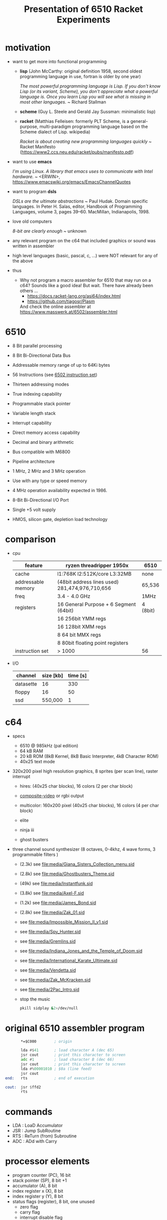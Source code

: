 #+title: Presentation of 6510 Racket Experiments
* motivation
  - want to get more into functional programming

    - *lisp* (John McCarthy: original definition 1958, second oldest programming language in use,
              fortran is older by one year)

      /The most powerful programming language is Lisp. If you don't know Lisp (or its variant,/
      /Scheme), you don't appreciate what a powerful language is. Once you learn Lisp you will/
      /see what is missing in most other languages./
      ~ Richard Stallman

    - *scheme* (Guy L. Steele and Gerald Jay Sussman: minimalistic lisp)

    - *racket* (Matthias Felleisen: formerly PLT Scheme, is a general-purpose, multi-paradigm
                programming language based on the Scheme dialect of Lisp. wikipedia)

      /Racket is about creating new programming languages quickly/
      ~ Racket Manifesto (https://www2.ccs.neu.edu/racket/pubs/manifesto.pdf)

  - want to use *emacs*

    /I'm using Linux. A library that emacs uses to communicate with Intel hardware./
    ~ <ERWIN>, https://www.emacswiki.org/emacs/EmacsChannelQuotes

  - want to program *dsls*

    /DSLs are the ultimate abstractions/
    ~ Paul Hudak. Domain specific languages. In Peter H. Salas, editor, Handbook of Programming
      Languages, volume 3, pages 39–60. MacMillan, Indianapolis, 1998.

  - love old computers

    /8-bit are clearly enough/
    ~ unknown

  - any relevant program on the c64 that included graphics or sound was written in assembler
  - high level languages (basic, pascal, c, ...) were NOT relevant for any of the above

  - thus
    - Why not program a macro assembler for 6510 that may run on a c64?
      Sounds like a good idea!
      But wait. There have already been others ...
      - https://docs.racket-lang.org/asi64/index.html
      - https://github.com/tiagosr/Plasm
      And check the online assembler at https://www.masswerk.at/6502/assembler.html
* 6510
  - 8 Bit parallel processing
  - 8 Bit Bi-Directional Data Bus
  - Addressable memory range of up to 64Ki bytes
  - 56 Instructions (see [[https://www.masswerk.at/6502/6502_instruction_set.html][6502 instruction set]])
  - Thirteen addressing modes
  - True indexing capability
  - Programmable stack pointer
  - Variable length stack
  - Interrupt capability
  - Direct memory access capability
  - Decimal and binary arithmetic
  - Bus compatible with M6800
  - Pipeline architecture
  - 1 MHz, 2 MHz and 3 MHz operation
  - Use with any type or speed memory
  - 4 MHz operation availability expected in 1986.
  - 8-Bit Bi-Directional I/O Port
  - Single +5 volt supply
  - HMOS, silicon gate, depletion load technology
    #+ATTR_ORG: :width 640
    [[file:~/documents/roam/media/640px-KL_MOS_6510.jpg]]
* comparison
  - cpu
   | feature            | ryzen threadripper 1950x                        | 6510     |
   |--------------------+-------------------------------------------------+----------|
   | cache              | l1:768K l2:512K/core L3:32MB                    | none     |
   | addressable memory | (48bit address lines used)  281,474,976,710,656 | 65,536   |
   | freq               | 3.4 - 4.0 GHz                                   | 1MHz     |
   | registers          | 16 General Purpose + 6 Segment (64bit)          | 4 (8bit) |
   |                    | 16 256bit YMM regs                              |          |
   |                    | 16 128bit XMM regs                              |          |
   |                    | 8 64 bit MMX regs                               |          |
   |                    | 8 80bit floating point registers                |          |
   | instruction set    | > 1000                                          | 56       |
  
  - I/O
   | channel   | size [kb] | time [s] |
   |-----------+-----------+----------|
   | datasette |        16 |      330 |
   | floppy    |        16 |       50 |
   | ssd       |   550,000 |        1 |

* c64
  - specs
    #+ATTR_ORG: :width 640
    [[file:~/documents/roam/c64.png]]
    - 6510 @ 985kHz (pal edition)
    - 64 kB RAM
    - 20 kB ROM (8kB Kernel, 8kB Basic Interpreter, 4kB Character ROM)
    - 40x25 text mode
  - 320x200 pixel high resolution graphics, 8 sprites (per scan line), raster interrupt
    - hires: (40x25 char blocks), 16 colors (2 per char block)
    - [[id:49f39c67-7028-4306-a39f-7d78c94dfc1c][composite-video]] or rgbi output
    - multicolor: 160x200 pixel (40x25 char blocks), 16 colors (4 per char block)
    - elite
      #+ATTR_ORG: :width 640
      [[file:~/documents/roam/media/131048-elite-commodore-64-screenshot-title-screen.png]]
    - ninja iii
      #+ATTR_ORG: :width 640
      [[file:~/documents/roam/media/Last_Ninja_III.png]]
    - ghost busters
      #+ATTR_ORG: :width 640
      [[file:~/documents/roam/media/ghostb.jpeg]]
  - three channel sound synthesizer (8 octaves, 0-4khz, 4 wave forms, 3 programmable filters )

    - (2.3k) see [[file:media/Giana_Sisters_Collection_menu.sid]]
    - (2.8k) see file:media/Ghostbusters_Theme.sid
    - (49k) see file:media/Instantfunk.sid
    - (3.8k) see file:media/Axel-F.sid
    - (1.2k) see file:media/James_Bond.sid
    - (2.8k) see file:media/Zak_01.sid

    - see [[file:media/Impossible_Mission_II_v1.sid]]
    - see file:media/Spy_Hunter.sid
    - see [[file:media/Gremlins.sid]]
    - see file:media/Indiana_Jones_and_the_Temple_of_Doom.sid
    - see file:media/International_Karate_Ultimate.sid
    - see file:media/Vendetta.sid
    - see file:media/Zak_McKracken.sid
    - see file:media/2Pac_Intro.sid
    - stop the music
      #+begin_src sh :results silent
        pkill sidplay &2>/dev/null
      #+end_src
* original 6510 assembler program
  #+begin_src asm
           *=$C000        ; origin

           lda #$41       ; load character A (dec 65)
           jsr cout       ; print this character to screen
           adc #1         ; load character B (dec 66)
           jsr cout       ; print this character to screen
           lda #%00001010 ; $0a (line feed)
           jsr cout
    end:   rts            ; end of execution

    cout:  jsr $ffd2
           rts
  #+end_src
* commands
  - LDA : LoaD Accumulator
  - JSR : Jump SubRoutine
  - RTS : ReTurn (from) Subroutine
  - ADC : ADd with Carry
* processor elements
  - program counter (PC), 16 bit
  - stack pointer (SP), 8 bit +1
  - accumulator (A), 8 bit
  - index register x (X), 8 bit
  - index register y (Y), 8 bit
  - status flags (register), 8 bit, one unused
    - zero flag
    - carry flag
    - interrupt disable flag
    - decimal mode flag
    - break command flag
    - overflow flag
    - negative flag
* own implementation
  - show [[file:6510-example-rs.rkt]]
  - show [[file:6510-example.rkt]]
  - execute in x64
  - different phases during program evaluation (elaborate)
* syntax macros carrying location etc.
  - simple syntax object
    #+begin_src racket :lang racket :results verbatim
      #'(+ 10 12)
    #+end_src

    #+RESULTS:
    : #<syntax:/tmp/babel-IFfsIx/ob-Z5Gzfh.rkt:3:2 (+ 10 12)>

  - get information out of syntax objects

    - the original data
      #+begin_src racket :lang racket :results verbatim
        (syntax->datum #'(+ 10 12))
      #+end_src

      #+RESULTS:
      : '(+ 10 12)

    - source, position, line
      #+begin_src racket :lang racket :results verbatim
        (define program #'(+ 10 20))

        (syntax-line program)
        (syntax-source program)
        (syntax-column program)
      #+end_src

      #+RESULTS:
      : 3
      : #<path:/tmp/babel-IFfsIx/ob-AGjmLY.rkt>
      : 18

  - define syntax macros
    #+begin_src racket :lang racket :results verbatim
      (define-syntax-rule (swap x y)
        (let ([tmp x])
          (set! x y)
          (set! y tmp)))

      (let ([a 1]
            [b 2])
        (swap a b)
        (list a b))
    #+end_src

    #+RESULTS:
    : '(2 1)

  - macro expansion
    Racket’s pattern-based macros automatically maintain lexical scope, so macro implementors
    can reason about variable reference in macros and macro uses in the same way as for functions
    and function calls.
    #+begin_src racket :lang racket :results verbatim
      (define-syntax-rule (swap x y)
        (let ([tmp x])
          (set! x y)
          (set! y tmp)))

      (syntax->datum (expand-once #'(swap a b)))

      ;; naively the following will fail, right?
      (syntax->datum (expand-once #'(swap tmp y)))

      ;; But
      (let ([tmp 1]
            [y   2])
        (swap tmp y)
        (list tmp y))
    #+end_src

    #+RESULTS:
    : '(let ((tmp a)) (set! a b) (set! b tmp))
    : '(let ((tmp tmp)) (set! tmp y) (set! y tmp))
    : '(2 1)

  - macros with sequences (and recursion)
    #+begin_src racket :lang racket :results verbatim
      (define-syntax-rule (swap x y)
        (let ([tmp x])
          (set! x y)
          (set! y tmp)))

      (define-syntax rotate
        (syntax-rules ()
          [(rotate a) (void)]
          ;; if a template variable e.g. is followed by ...
          ;; (indicating 0 or more occurrances),
          ;; its usage must use ..., too
          [(rotate a b c ...) (begin
                              (swap a b)
                              (rotate b c ...))]))

      (syntax->datum (expand-once #'(rotate a1 a2 a3 a4)))
      (syntax->datum (expand-once (expand-once #'(rotate a1 a2 a3 a4))))
      (syntax->datum (expand #'(rotate a1 a2 a3 a4)))
    #+end_src

    #+RESULTS:
    : '(begin (swap a1 a2) (rotate a2 a3 a4))
    : '(begin (let ((tmp a1)) (set! a1 a2) (set! a2 tmp)) (begin (swap a2 a3) (rotate a3 a4)))
    : '(begin (let-values (((tmp) (#%top . a1))) (set! a1 (#%top . a2)) (set! a2 tmp)) (begin (let-values (((tmp) (#%top . a2))) (set! a2 (#%top . a3)) (set! a3 tmp)) (begin (let-values (((tmp) (#%top . a3))) (set! a3 (#%top . a4)) (set! a4 tmp)) (#%app void))))

  - optional: identifier macros (need not be in function position to be expanded!)
    #+begin_src racket :lang racket :results verbatim
      (define-syntax val
          (lambda (stx)
            (syntax-case stx ()
              [val (identifier? #'val) #'(get-val)])))

      (define-values (get-val put-val!)
          (let ([private-val 0])
            (values (lambda () private-val)
                    (lambda (v) (set! private-val v)))))

      val
      (+ val 3)
      (put-val! 7)
      (+ val 3)
    #+end_src

* composable syntax definition (via megaparsack, based on haskell megaparsec)
  Megaparsack is a parser combinator library: a composable set of simple parsers that can
  be used to create larger parsing systems that can parse arbitrary grammars, including
  context-sensitive ones. Megaparsack uses the gen:monad generic interface to provide a
  uniform interface to sequence and compose different parsers using a base set of
  primitives.
  - compose atomic parsers to more complex ones
    - first attempt
      #+begin_src racket :lang racket :results verbatim
        (require megaparsack megaparsack/text data/monad data/applicative)

        (define string-number/p
          (do (string/p "SOME")
              (many+/p digit/p)))

        (parse-string (syntax/p string-number/p) "SOME 17")
      #+end_src

      #+RESULTS:
      : (success #<syntax:string:1:0 (#\1 #\7)>)

    - white spacing
      #+begin_src racket :lang racket :results verbatim
        (require megaparsack megaparsack/text data/monad data/applicative)

        (define string-number/p
          (do (string/p "SOME")
              (many/p (char/p #\ ))
             (many+/p digit/p)))

        (parse-string (syntax/p string-number/p) "SOME 17")
      #+end_src

    - capture content
      #+begin_src racket :lang racket :results verbatim
        (require megaparsack megaparsack/text data/monad data/applicative)

        (define string-number/p
          (do [s <- (string/p "SOME")]
              (many/p (char/p #\ ))
            [digits <- (many+/p digit/p)]
            (pure (list (string->symbol s)
                        (list->string digits)))))

        (syntax->datum (parse-result! (parse-string (syntax/p string-number/p) "SOME 17")))
      #+end_src

  - notable compositions
    - (try/p)           allows backtracking
    - (or/p)            alternatives
    - (guard/p)         make assertions on parsed elements
    - (list/p)          consume lists with given separator

* parse arbitrary syntax via megaparsack into racket ast, then use racket syntax transformations
* usual workflow
  - use racket to write your dsl most closely to what you expect it to look like
  - in a last an final step, transform syntax to that representation
* dive into actual code
  - [[file:6510-reader.rkt][reader]]
    - parser and test line 137
    - guard in line 145 (integer <= 65535)
    - parse absolute addressing in line 152 + test
    - tests in 214 (parsing addressing modes)
    - tests in 261 (parsing bytes)
    - line 267 (define parsers for opcodes with addressing modes)
    - line 307 combining everything into a new module
  - [[file:6510.rkt][tranformer]]
    - macro expand line 695 (BCC)
    - show tests line 268
    - show tests line 748
    - experiment in repl with other lda operations (see error messages)
